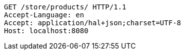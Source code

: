[source,http,options="nowrap"]
----
GET /store/products/ HTTP/1.1
Accept-Language: en
Accept: application/hal+json;charset=UTF-8
Host: localhost:8080

----